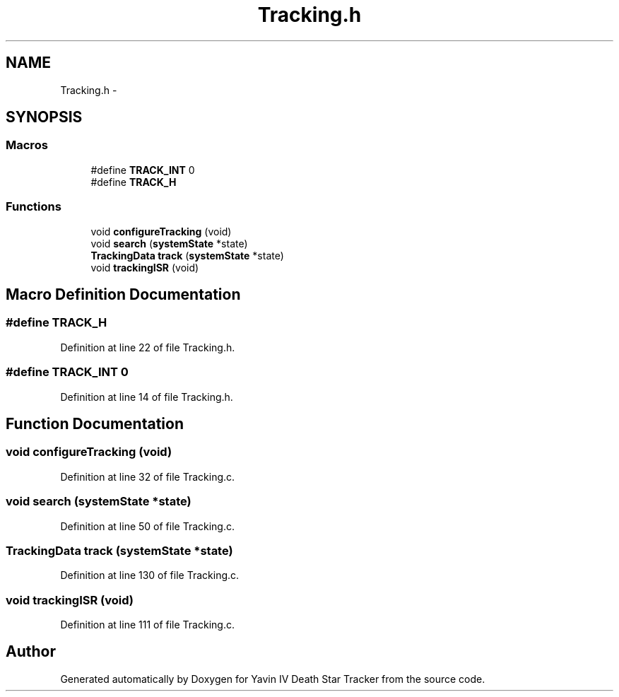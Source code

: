 .TH "Tracking.h" 3 "Tue Oct 21 2014" "Version V1.0" "Yavin IV Death Star Tracker" \" -*- nroff -*-
.ad l
.nh
.SH NAME
Tracking.h \- 
.SH SYNOPSIS
.br
.PP
.SS "Macros"

.in +1c
.ti -1c
.RI "#define \fBTRACK_INT\fP   0"
.br
.ti -1c
.RI "#define \fBTRACK_H\fP"
.br
.in -1c
.SS "Functions"

.in +1c
.ti -1c
.RI "void \fBconfigureTracking\fP (void)"
.br
.ti -1c
.RI "void \fBsearch\fP (\fBsystemState\fP *state)"
.br
.ti -1c
.RI "\fBTrackingData\fP \fBtrack\fP (\fBsystemState\fP *state)"
.br
.ti -1c
.RI "void \fBtrackingISR\fP (void)"
.br
.in -1c
.SH "Macro Definition Documentation"
.PP 
.SS "#define TRACK_H"

.PP
Definition at line 22 of file Tracking\&.h\&.
.SS "#define TRACK_INT   0"

.PP
Definition at line 14 of file Tracking\&.h\&.
.SH "Function Documentation"
.PP 
.SS "void configureTracking (void)"

.PP
Definition at line 32 of file Tracking\&.c\&.
.SS "void search (\fBsystemState\fP *state)"

.PP
Definition at line 50 of file Tracking\&.c\&.
.SS "\fBTrackingData\fP track (\fBsystemState\fP *state)"

.PP
Definition at line 130 of file Tracking\&.c\&.
.SS "void trackingISR (void)"

.PP
Definition at line 111 of file Tracking\&.c\&.
.SH "Author"
.PP 
Generated automatically by Doxygen for Yavin IV Death Star Tracker from the source code\&.
